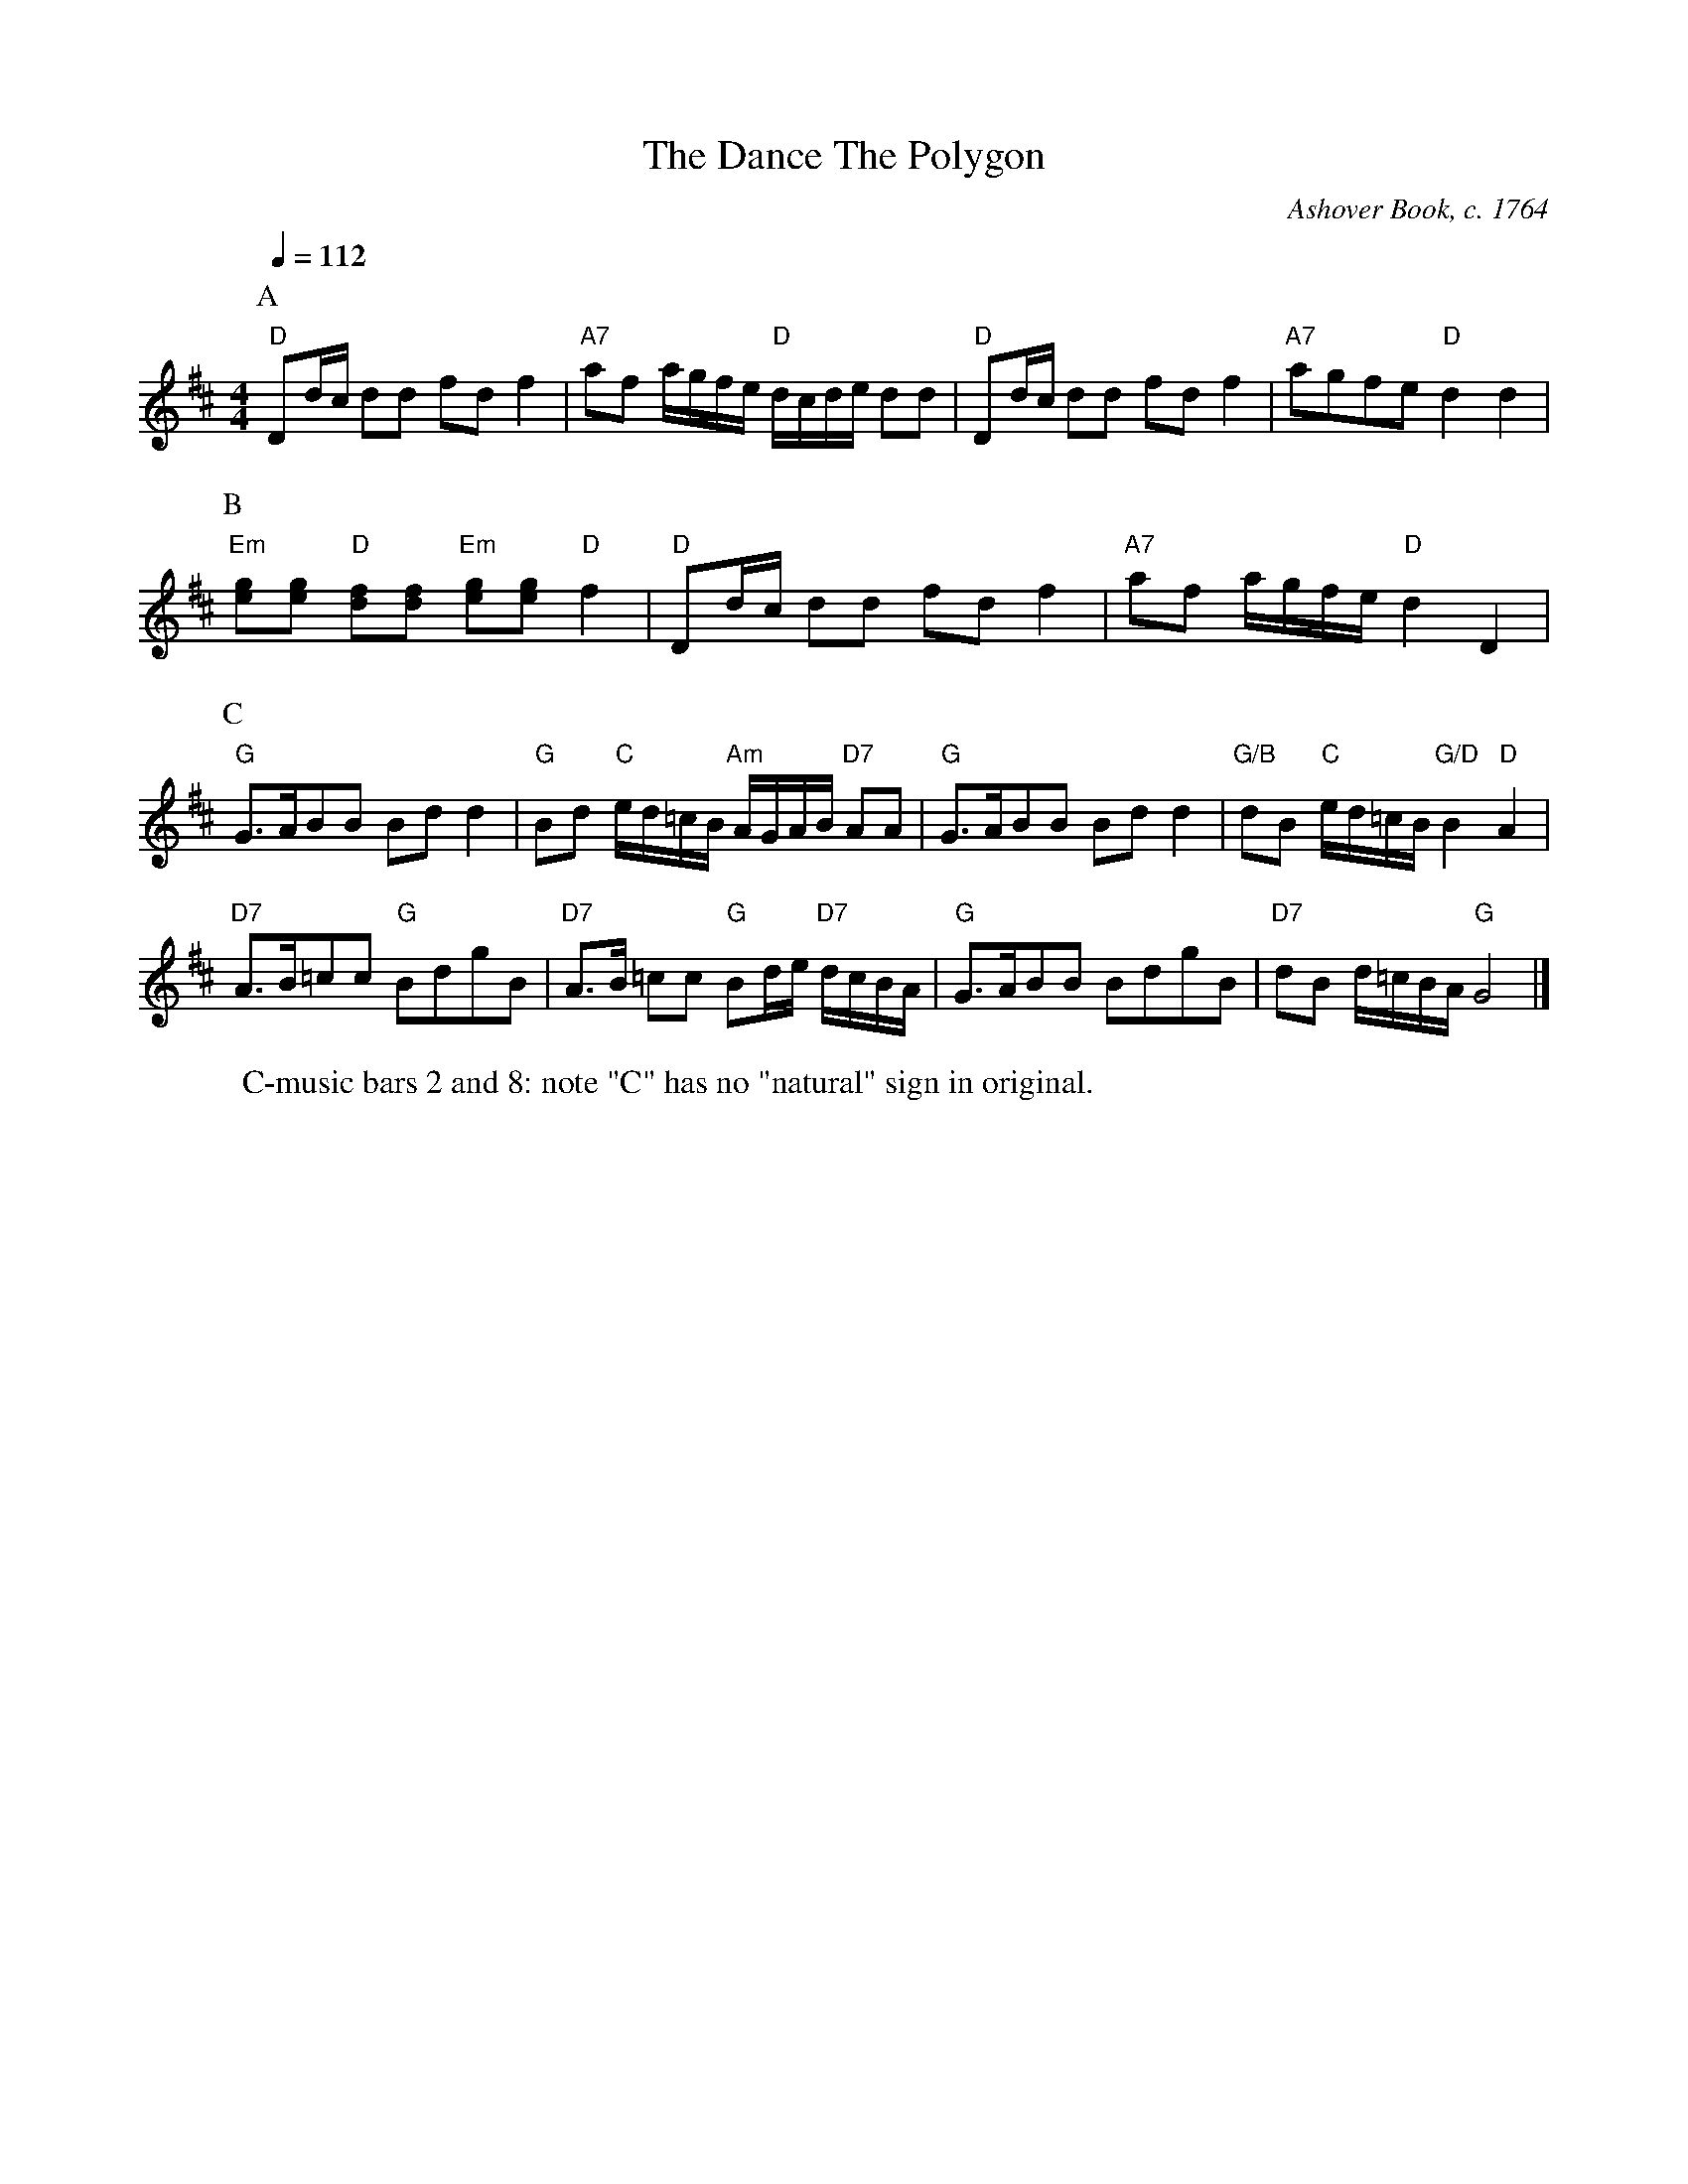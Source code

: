 X:167
T:The Dance The Polygon
C:Ashover Book, c. 1764
M:4/4
L:1/8
S:Colin Hume's website,  colinhume.com  - chords can also be printed below the stave.
Q:1/4=112
%%MIDI gchord fcHcfcIc
K:D
P:A
"D"Dd/c/ dd fdf2 | "A7"af a/g/f/e/ "D"d/c/d/e/ dd |\
"D"Dd/c/ dd fdf2 | "A7"agfe "D"d2d2 |
P:B
"Em"[eg][eg] "D"[df][df] "Em"[eg][eg] "D"f2 | "D"Dd/c/ dd fdf2 | "A7"af a/g/f/e/ "D"d2D2 |
P:C
"G"G3/A/BB Bd d2 | "G"Bd "C"e/d/=c/B/ "Am"A/G/A/B/ "D7"AA |\
"G"G3/A/BB Bd d2 | "G/B"dB "C"e/d/=c/B/ "G/D"B2 "D"A2 |
"D7"A3/B/=cc "G"BdgB | "D7"A3/B/ =cc "G"Bd/e/ "D7"d/c/B/A/ |\
"G"G3/A/BB BdgB | "D7"dB d/=c/B/A/ "G"G4 |]
W:C-music bars 2 and 8: note "C" has no "natural" sign in original.
